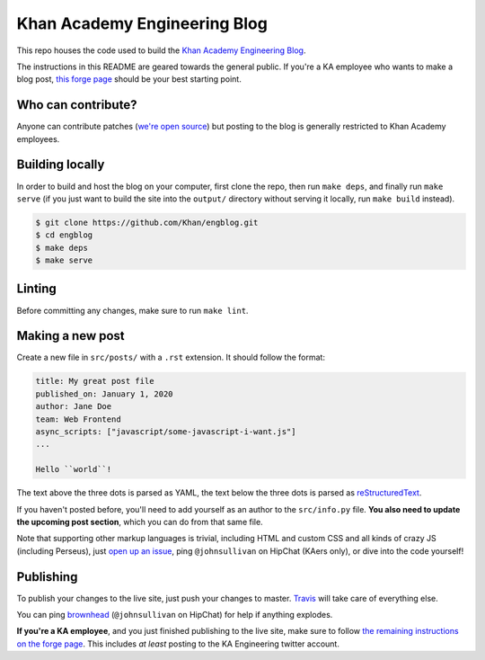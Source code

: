 Khan Academy Engineering Blog
===================

.. image:: https://travis-ci.org/Khan/engblog.svg?branch=master
	:target: https://travis-ci.org/Khan/engblog
	:alt: Travis build status

This repo houses the code used to build the `Khan Academy Engineering Blog <http://engineering.khanacademy.org>`_.

The instructions in this README are geared towards the general public. If you're a KA employee who wants to make a blog post, `this forge page <https://sites.google.com/a/khanacademy.org/forge/for-khan-employees/ka-engineering-blog>`_ should be your best starting point.


Who can contribute?
-------------------

Anyone can contribute patches (`we're open source <https://github.com/Khan/engblog/blob/master/LICENSE.rst>`_) but posting to the blog is generally restricted to Khan Academy employees.


Building locally
----------------

In order to build and host the blog on your computer, first clone the repo, then run ``make deps``, and finally run ``make serve`` (if you just want to build the site into the ``output/`` directory without serving it locally, run ``make build`` instead).

.. code:: shell

	$ git clone https://github.com/Khan/engblog.git
	$ cd engblog
	$ make deps
	$ make serve


Linting
-------

Before committing any changes, make sure to run ``make lint``.


Making a new post
-----------------

Create a new file in ``src/posts/`` with a ``.rst`` extension. It should follow the format:

.. code:: rst

	title: My great post file
	published_on: January 1, 2020
	author: Jane Doe
	team: Web Frontend
	async_scripts: ["javascript/some-javascript-i-want.js"]
	...

	Hello ``world``!

The text above the three dots is parsed as YAML, the text below the three dots is parsed as `reStructuredText <http://docutils.sourceforge.net/rst.html>`_.

If you haven't posted before, you'll need to add yourself as an author to the ``src/info.py`` file. **You also need to update the upcoming post section**, which you can do from that same file.

Note that supporting other markup languages is trivial, including HTML and custom CSS and all kinds of crazy JS (including Perseus), just `open up an issue <https://github.com/Khan/engblog/issues>`_, ping ``@johnsullivan`` on HipChat (KAers only), or dive into the code yourself!


Publishing
----------

To publish your changes to the live site, just push your changes to master. `Travis <https://travis-ci.org/Khan/engblog>`_ will take care of everything else.

You can ping `brownhead <https://github.com/brownhead>`_ (``@johnsullivan`` on HipChat) for help if anything explodes.

**If you're a KA employee**, and you just finished publishing to the live site, make sure to follow `the remaining instructions on the forge page <https://sites.google.com/a/khanacademy.org/forge/for-khan-employees/ka-engineering-blog#TOC-Publishing->`_. This includes *at least* posting to the KA Engineering twitter account.
